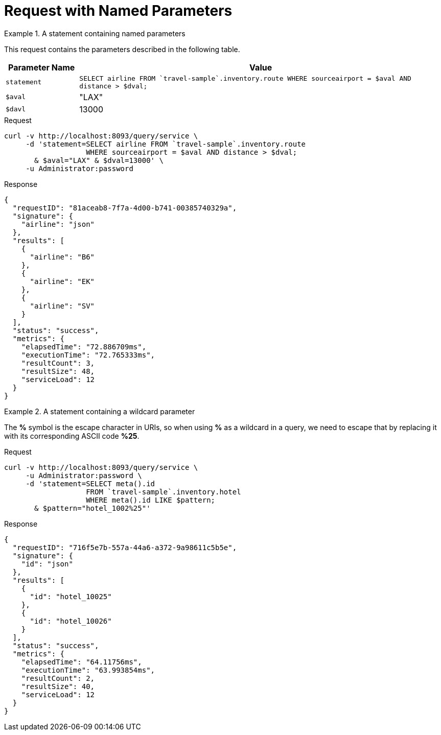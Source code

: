 = Request with Named Parameters
:page-topic-type: concept


.A statement containing named parameters
====
This request contains the parameters described in the following table.

[cols="1,5"]
|===
| Parameter Name | Value

| `statement`
| `SELECT airline FROM {backtick}travel-sample{backtick}.inventory.route
   WHERE sourceairport = $aval AND distance > $dval;`

| `$aval`
| "LAX"

| `$davl`
| 13000
|===

.Request
[source,sh]
----
curl -v http://localhost:8093/query/service \
     -d 'statement=SELECT airline FROM `travel-sample`.inventory.route
                   WHERE sourceairport = $aval AND distance > $dval;
       & $aval="LAX" & $dval=13000' \
     -u Administrator:password
----

.Response
[source,json]
----
{
  "requestID": "81aceab8-7f7a-4d00-b741-00385740329a",
  "signature": {
    "airline": "json"
  },
  "results": [
    {
      "airline": "B6"
    },
    {
      "airline": "EK"
    },
    {
      "airline": "SV"
    }
  ],
  "status": "success",
  "metrics": {
    "elapsedTime": "72.886709ms",
    "executionTime": "72.765333ms",
    "resultCount": 3,
    "resultSize": 48,
    "serviceLoad": 12
  }
}
----
====

.A statement containing a wildcard parameter
====
The *%* symbol is the escape character in URIs, so when using *%* as a wildcard in a query, we need to escape that by replacing it with its corresponding ASCII code *%25*.

.Request
[source,sh]
----
curl -v http://localhost:8093/query/service \
     -u Administrator:password \
     -d 'statement=SELECT meta().id
                   FROM `travel-sample`.inventory.hotel
                   WHERE meta().id LIKE $pattern;
       & $pattern="hotel_1002%25"'
----

.Response
[source,json]
----
{
  "requestID": "716f5e7b-557a-44a6-a372-9a98611c5b5e",
  "signature": {
    "id": "json"
  },
  "results": [
    {
      "id": "hotel_10025"
    },
    {
      "id": "hotel_10026"
    }
  ],
  "status": "success",
  "metrics": {
    "elapsedTime": "64.11756ms",
    "executionTime": "63.993854ms",
    "resultCount": 2,
    "resultSize": 40,
    "serviceLoad": 12
  }
}
----
====

// batch_named_args has not been implemented yet

////
.Batch DML statement containing named parameters
====
[source,sh]
----
curl -v http://localhost:8093/query/service \
     -u Administrator:password \
     -d 'statement=UPSERT INTO `travel-sample`.tenant_agent_00.users
                   VALUES ($id, {"name": $n})
                   RETURNING *;
       & batch_named_args=[{"id": 9998, "n": "Esther"},
                           {"id": 9999, "n": "Patrick"}]'
----
====
////